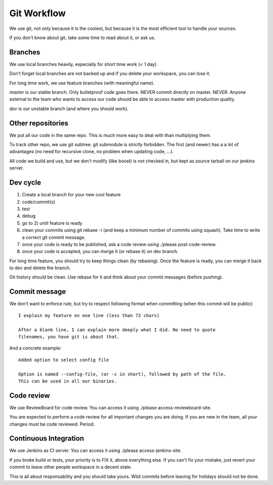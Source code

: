 Git Workflow
============

We use git, not only because it is the coolest, but because it is the most
efficient tool to handle your sources.

If you don't know about git, take some time to read about it, or ask us.

Branches
--------

We use local branches heavily, especially for short time work (< 1 day).

Don't forget local branches are not backed up and if you delete your workspace,
you can lose it.

For long time work, we use feature branches (with meaningful name).

*master* is our stable branch. Only bulletproof code goes there. NEVER commit
directly on master. NEVER. Anyone external to the team who wants to access our
code should be able to access master with production quality.

*dev* is our unstable branch (and where you should work).

Other repositories
------------------

We put all our code in the same repo. This is much more easy to deal with than
multiplying them.

To track other repo, we use git subtree. git submodule is strictly forbidden.
The first (and newer) has a a lot of advantages (no need for recursive clone, no
problem when updating code, ...).

All code we build and use, but we don't modify (like boost) is not checked in,
but kept as source tarball on our jenkins server.

Dev cycle
---------

1) Create a local branch for your new cool feature
2) code/commit(s)
3) test
4) debug
5) go to 2) until feature is ready
6) clean your commits using git rebase -i (and keep a minimum number of commits
   using squash). Take time to write a correct git commit message.
7) once your code is ready to be published, ask a code review using ./please
   post-code-review.
8) once your code is accepted, you can merge it (or rebase it) on dev branch.

For long time feature, you should try to keep things clean (by rebasing). Once
the feature is ready, you can merge it back to dev and delete the branch.

Git history should be clean. Use rebase for it and think about your commit
messages (before pushing).

Commit message
--------------

We don't want to enforce rule, but try to respect following format when
committing (when this commit will be public):

::

  I explain my feature on one line (less than 72 chars)

  After a blank line, I can explain more deeply what I did. No need to quote
  filenames, you have git is about that.

And a concrete example:

::

  Added option to select config file

  Option is named --config-file, (or -c in short), followed by path of the file.
  This can be used in all our binaries.

Code review
-----------

We use ReviewBoard for code review. You can access it using ./please
access-reviewboard-site.

You are expected to perform a code review for all important changes you are
doing. If you are new in the team, all your changes must be code reviewed.
Period.

Continuous Integration
----------------------

We use Jenkins as CI server. You can access it using ./please
access-jenkins-site.

If you broke build or tests, your priority is to FIX it, above everything else.
If you can't fix your mistake, just revert your commit to leave other people
workspace in a decent state.

This is all about responsability and you should take yours. Wild commits before
leaving for holidays should not be done.
